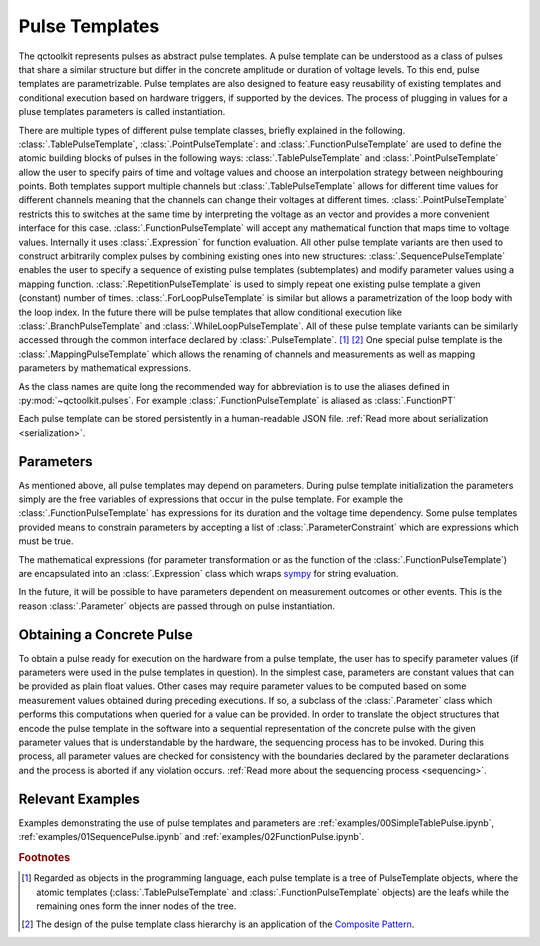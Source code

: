 .. _pulsetemplates:

Pulse Templates
---------------

The qctoolkit represents pulses as abstract pulse templates. A pulse template can be understood as a class of pulses that share a similar structure but differ in the concrete amplitude or duration of voltage levels. To this end, pulse templates are parametrizable. Pulse templates are also designed to feature easy reusability of existing templates and conditional execution based on hardware triggers, if supported by the devices. The process of plugging in values for a pluse templates parameters is called instantiation.

There are multiple types of different pulse template classes, briefly explained in the following. :class:`.TablePulseTemplate`, :class:`.PointPulseTemplate`: and :class:`.FunctionPulseTemplate` are used to define the atomic building blocks of pulses in the following ways: :class:`.TablePulseTemplate` and :class:`.PointPulseTemplate` allow the user to specify pairs of time and voltage values and choose an interpolation strategy between neighbouring points. Both templates support multiple channels but :class:`.TablePulseTemplate` allows for different time values for different channels meaning that the channels can change their voltages at different times. :class:`.PointPulseTemplate` restricts this to switches at the same time by interpreting the voltage as an vector and provides a more convenient interface for this case.
:class:`.FunctionPulseTemplate` will accept any mathematical function that maps time to voltage values. Internally it uses :class:`.Expression` for function evaluation.
All other pulse template variants are then used to construct arbitrarily complex pulses by combining existing ones into new structures: :class:`.SequencePulseTemplate` enables the user to specify a sequence of existing pulse templates (subtemplates) and modify parameter values using a mapping function. :class:`.RepetitionPulseTemplate` is used to simply repeat one existing pulse template a given (constant) number of times. :class:`.ForLoopPulseTemplate` is similar but allows a parametrization of the loop body with the loop index. In the future there will be pulse templates that allow conditional execution like :class:`.BranchPulseTemplate` and :class:`.WhileLoopPulseTemplate`. All of these pulse template variants can be similarly accessed through the common interface declared by :class:`.PulseTemplate`. [#tree]_ [#pattern]_ One special pulse template is the :class:`.MappingPulseTemplate` which allows the renaming of channels and measurements as well as mapping parameters by mathematical expressions.

As the class names are quite long the recommended way for abbreviation is to use the aliases defined in :py:mod:`~qctoolkit.pulses`. For example :class:`.FunctionPulseTemplate` is aliased as :class:`.FunctionPT`

Each pulse template can be stored persistently in a human-readable JSON file. :ref:`Read more about serialization <serialization>`.

Parameters
^^^^^^^^^^

As mentioned above, all pulse templates may depend on parameters. During pulse template initialization the parameters simply are the free variables of expressions that occur in the pulse template. For example the :class:`.FunctionPulseTemplate` has expressions for its duration and the voltage time dependency. Some pulse templates provided means to constrain parameters by accepting a list of :class:`.ParameterConstraint` which are expressions which must be true.

The mathematical expressions (for parameter transformation or as the function of the :class:`.FunctionPulseTemplate`) are encapsulated into an :class:`.Expression` class which wraps `sympy <http://www.sympy.org/en/index.html>`_ for string evaluation.

In the future, it will be possible to have parameters dependent on measurement outcomes or other events. This is the reason :class:`.Parameter` objects are passed through on pulse instantiation.

Obtaining a Concrete Pulse
^^^^^^^^^^^^^^^^^^^^^^^^^^

To obtain a pulse ready for execution on the hardware from a pulse template, the user has to specify parameter values (if parameters were used in the pulse templates in question). In the simplest case, parameters are constant values that can be provided as plain float values. Other cases may require parameter values to be computed based on some measurement values obtained during preceding executions. If so, a subclass of the :class:`.Parameter` class which performs this computations when queried for a value can be provided. In order to translate the object structures that encode the pulse template in the software into a sequential representation of the concrete pulse with the given parameter values that is understandable by the hardware, the sequencing process has to be invoked. During this process, all parameter values are checked for consistency with the boundaries declared by the parameter declarations and the process is aborted if any violation occurs. :ref:`Read more about the sequencing process <sequencing>`.

Relevant Examples
^^^^^^^^^^^^^^^^^

Examples demonstrating the use of pulse templates and parameters are :ref:`examples/00SimpleTablePulse.ipynb`, :ref:`examples/01SequencePulse.ipynb` and :ref:`examples/02FunctionPulse.ipynb`.

.. rubric:: Footnotes
.. [#tree] Regarded as objects in the programming language, each pulse template is a tree of PulseTemplate objects, where the atomic templates (:class:`.TablePulseTemplate` and :class:`.FunctionPulseTemplate` objects) are the leafs while the remaining ones form the inner nodes of the tree.
.. [#pattern] The design of the pulse template class hierarchy is an application of the `Composite Pattern <https://en.wikipedia.org/wiki/Composite_pattern>`_.
